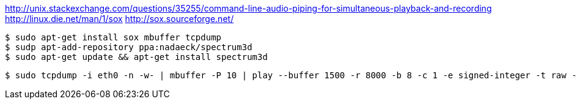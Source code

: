 :title: Data as Art: Visualizing your network traffic in realtime
:slug: data-as-art-visualizing-your-network-traffic-in-realtime
:date: 2013-06-13 12:42:35
:tags: audio, linux
:status: draft


http://unix.stackexchange.com/questions/35255/command-line-audio-piping-for-simultaneous-playback-and-recording[http://unix.stackexchange.com/questions/35255/command-line-audio-piping-for-simultaneous-playback-and-recording]
http://linux.die.net/man/1/sox[http://linux.die.net/man/1/sox]
http://sox.sourceforge.net/[http://sox.sourceforge.net/]

[source,console]
----
$ sudo apt-get install sox mbuffer tcpdump
$ sudp apt-add-repository ppa:nadaeck/spectrum3d
$ sudo apt-get update && apt-get install spectrum3d
----

[source,console]
----
$ sudo tcpdump -i eth0 -n -w- | mbuffer -P 10 | play --buffer 1500 -r 8000 -b 8 -c 1 -e signed-integer -t raw - band 2k speed 0.1 reverb
----
